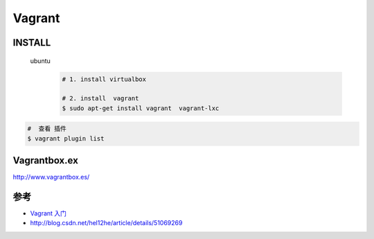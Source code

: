 #######
Vagrant
#######


INSTALL
=======

    ubuntu
        .. code-block:: bash
        
            # 1. install virtualbox

            # 2. install  vagrant
            $ sudo apt-get install vagrant  vagrant-lxc


.. code-block:: bash

    #  查看 插件
    $ vagrant plugin list


Vagrantbox.ex
=================

http://www.vagrantbox.es/


参考
====


* `Vagrant 入门 <https://www.cnblogs.com/davenkin/p/vagrant-virtualbox.html>`_

* http://blog.csdn.net/hel12he/article/details/51069269


